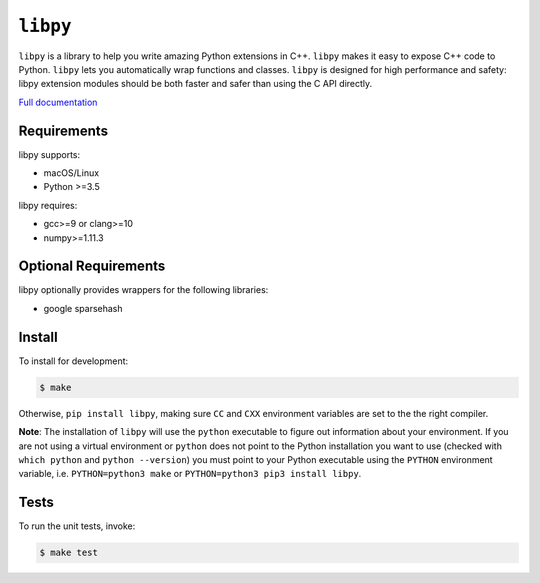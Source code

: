 ``libpy``
=========

.. image:: https://github.com/quantopian/libpy/workflows/CI/badge.svg
    :alt: GitHub Actions status
    :target: https://github.com/quantopian/libpy/actions?query=workflow%3ACI+branch%3Amaster

.. image:: https://badge.fury.io/py/libpy.svg
    :target: https://badge.fury.io/py/libpy

``libpy`` is a library to help you write amazing Python extensions in C++.
``libpy`` makes it easy to expose C++ code to Python.
``libpy`` lets you automatically wrap functions and classes.
``libpy`` is designed for high performance and safety: libpy extension modules should be both faster and safer than using the C API directly.

`Full documentation <https://quantopian.github.io/libpy/>`_

Requirements
------------

libpy supports:

- macOS/Linux
- Python >=3.5

libpy requires:

- gcc>=9 or clang>=10
- numpy>=1.11.3

Optional Requirements
---------------------

libpy optionally provides wrappers for the following libraries:

- google sparsehash


Install
-------

To install for development:

.. code-block:: bash

   $ make

Otherwise, ``pip install libpy``, making sure ``CC`` and ``CXX`` environment variables are set to the the right compiler.

**Note**: The installation of ``libpy`` will use the ``python`` executable to
figure out information about your environment. If you are not using a virtual
environment or ``python`` does not point to the Python installation you want
to use (checked with ``which python`` and ``python --version``) you must
point to your Python executable using the ``PYTHON`` environment variable,
i.e. ``PYTHON=python3 make`` or ``PYTHON=python3 pip3 install libpy``.

Tests
-----

To run the unit tests, invoke:

.. code-block:: bash

   $ make test
